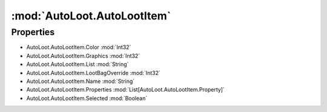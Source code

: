 :mod:`AutoLoot.AutoLootItem`
========================================
.. py:module:: AutoLoot.AutoLootItem


Properties
----------------
* AutoLoot.AutoLootItem.Color :mod:`Int32`

* AutoLoot.AutoLootItem.Graphics :mod:`Int32`

* AutoLoot.AutoLootItem.List :mod:`String`

* AutoLoot.AutoLootItem.LootBagOverride :mod:`Int32`

* AutoLoot.AutoLootItem.Name :mod:`String`

* AutoLoot.AutoLootItem.Properties :mod:`List[AutoLoot.AutoLootItem.Property]`

* AutoLoot.AutoLootItem.Selected :mod:`Boolean`


